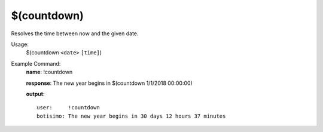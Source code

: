 $(countdown)
============

Resolves the time between now and the given date.

Usage:
    $(countdown ``<date>`` ``[time]``)

Example Command:
    **name**: !countdown

    **response**: The new year begins in $(countdown 1/1/2018 00:00:00)

    **output**::

        user:     !countdown
        botisimo: The new year begins in 30 days 12 hours 37 minutes
